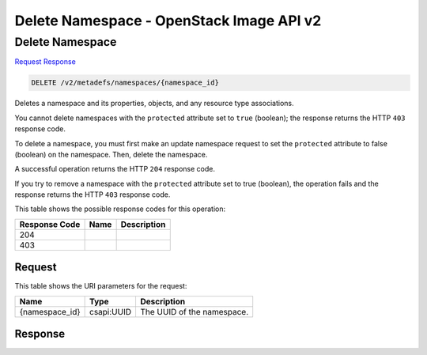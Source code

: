 =============================================================================
Delete Namespace -  OpenStack Image API v2
=============================================================================

Delete Namespace
~~~~~~~~~~~~~~~~~~~~~~~~~

`Request <DELETE_delete_namespace_v2_metadefs_namespaces_namespace_id_.rst#request>`__
`Response <DELETE_delete_namespace_v2_metadefs_namespaces_namespace_id_.rst#response>`__

.. code-block:: javascript

    DELETE /v2/metadefs/namespaces/{namespace_id}

Deletes a namespace and its properties, objects, and any resource type associations.

You cannot delete namespaces with the ``protected`` attribute set to ``true`` (boolean); the response returns the HTTP ``403`` response code.

To delete a namespace, you must first make an update namespace request to set the ``protected`` attribute to false (boolean) on the namespace. Then, delete the namespace.

A successful operation returns the HTTP ``204`` response code.

If you try to remove a namespace with the ``protected`` attribute set to true (boolean), the operation fails and the response returns the HTTP ``403`` response code.



This table shows the possible response codes for this operation:


+--------------------------+-------------------------+-------------------------+
|Response Code             |Name                     |Description              |
+==========================+=========================+=========================+
|204                       |                         |                         |
+--------------------------+-------------------------+-------------------------+
|403                       |                         |                         |
+--------------------------+-------------------------+-------------------------+


Request
^^^^^^^^^^^^^^^^^

This table shows the URI parameters for the request:

+--------------------------+-------------------------+-------------------------+
|Name                      |Type                     |Description              |
+==========================+=========================+=========================+
|{namespace_id}            |csapi:UUID               |The UUID of the          |
|                          |                         |namespace.               |
+--------------------------+-------------------------+-------------------------+








Response
^^^^^^^^^^^^^^^^^^




